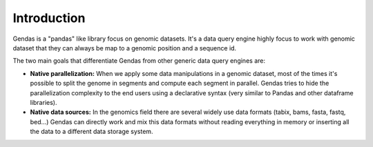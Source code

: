 Introduction
============

Gendas is a "pandas" like library focus on genomic datasets. It's a data query engine highly focus to work with
genomic dataset that they can always be map to a genomic position and a sequence id.

The two main goals that differentiate Gendas from other generic data query engines are:

- **Native parallelization:** When we apply some data manipulations in a genomic dataset, most of the times
  it's possible to split the genome in segments and compute each segment in parallel. Gendas tries to hide
  the parallelization complexity to the end users using a declarative syntax (very similar to Pandas and
  other dataframe libraries).


- **Native data sources:** In the genomics field there are several widely use data formats (tabix, bams, fasta,
  fastq, bed...) Gendas can directly work and mix this data formats without reading everything in memory
  or inserting all the data to a different data storage system.